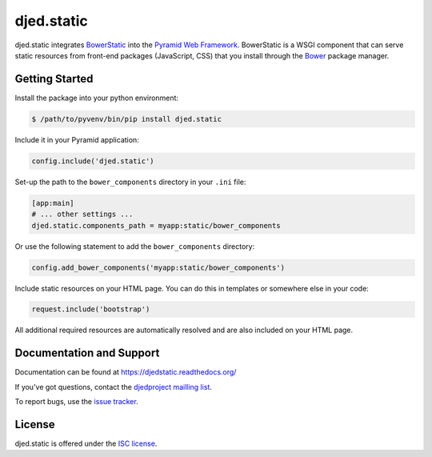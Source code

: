 ===========
djed.static
===========

.. image:: https://travis-ci.org/djedproject/djed.static.png?branch=master
   :target: https://travis-ci.org/djedproject/djed.static

djed.static integrates BowerStatic_ into the `Pyramid Web Framework`_.
BowerStatic is a WSGI component that can serve static resources from
front-end packages (JavaScript, CSS) that you install through the Bower_
package manager.

.. _Bower: http://bower.io

.. _BowerStatic: https://bowerstatic.readthedocs.org

.. _Pyramid Web Framework: https://pyramid.readthedocs.org

Getting Started
===============

Install the package into your python environment:

.. code-block:: sh

    $ /path/to/pyvenv/bin/pip install djed.static

Include it in your Pyramid application:

.. code-block:: python

    config.include('djed.static')

Set-up the path to the ``bower_components`` directory in your ``.ini`` file:

.. code-block:: ini

    [app:main]
    # ... other settings ...
    djed.static.components_path = myapp:static/bower_components

Or use the following statement to add the ``bower_components`` directory:

.. code-block:: python

    config.add_bower_components('myapp:static/bower_components')

Include static resources on your HTML page. You can do this in templates or
somewhere else in your code:

.. code-block:: python

    request.include('bootstrap')

All additional required resources are automatically resolved and are also
included on your HTML page.

Documentation and Support
=========================

Documentation can be found at `https://djedstatic.readthedocs.org/  <https://djedstatic.readthedocs.org/>`_

If you've got questions, contact the `djedproject mailling list <https://groups.google.com/group/djedproject>`_.

To report bugs, use the `issue tracker <https://github.com/djedproject/djed.static/issues>`_.

License
=======

djed.static is offered under the `ISC license`_.

.. _ISC license: http://choosealicense.com/licenses/isc/
